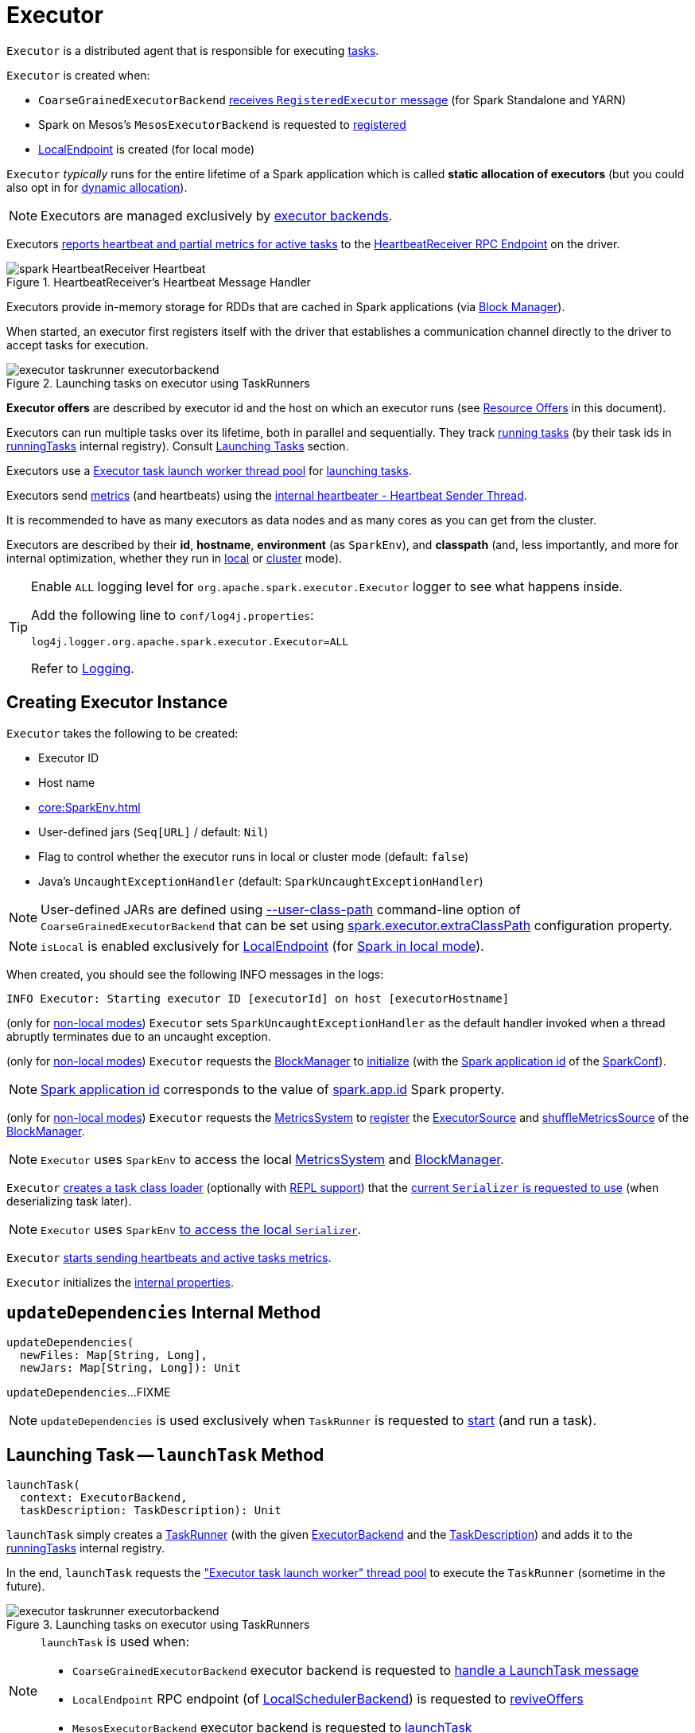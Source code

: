 = [[Executor]] Executor

`Executor` is a distributed agent that is responsible for executing xref:scheduler:Task.adoc[tasks].

`Executor` is created when:

* `CoarseGrainedExecutorBackend` <<spark-CoarseGrainedExecutorBackend.adoc#RegisteredExecutor, receives `RegisteredExecutor` message>> (for Spark Standalone and YARN)

* Spark on Mesos's `MesosExecutorBackend` is requested to xref:spark-on-mesos:spark-executor-backends-MesosExecutorBackend.adoc#registered[registered]

* xref:spark-local:spark-LocalEndpoint.adoc[LocalEndpoint] is created (for local mode)

`Executor` _typically_ runs for the entire lifetime of a Spark application which is called *static allocation of executors* (but you could also opt in for <<spark-dynamic-allocation.adoc#, dynamic allocation>>).

NOTE: Executors are managed exclusively by <<spark-ExecutorBackend.adoc#, executor backends>>.

Executors <<startDriverHeartbeater, reports heartbeat and partial metrics for active tasks>> to the <<heartbeatReceiverRef, HeartbeatReceiver RPC Endpoint>> on the driver.

.HeartbeatReceiver's Heartbeat Message Handler
image::spark-HeartbeatReceiver-Heartbeat.png[align="center"]

Executors provide in-memory storage for RDDs that are cached in Spark applications (via <<BlockManager.adoc#, Block Manager>>).

When started, an executor first registers itself with the driver that establishes a communication channel directly to the driver to accept tasks for execution.

.Launching tasks on executor using TaskRunners
image::executor-taskrunner-executorbackend.png[align="center"]

*Executor offers* are described by executor id and the host on which an executor runs (see <<resource-offers, Resource Offers>> in this document).

Executors can run multiple tasks over its lifetime, both in parallel and sequentially. They track <<spark-Executor-TaskRunner.adoc#, running tasks>> (by their task ids in <<runningTasks, runningTasks>> internal registry). Consult <<launchTask, Launching Tasks>> section.

Executors use a <<threadPool, Executor task launch worker thread pool>> for <<launchTask, launching tasks>>.

Executors send <<metrics, metrics>> (and heartbeats) using the <<heartbeater, internal heartbeater - Heartbeat Sender Thread>>.

It is recommended to have as many executors as data nodes and as many cores as you can get from the cluster.

Executors are described by their *id*, *hostname*, *environment* (as `SparkEnv`), and *classpath* (and, less importantly, and more for internal optimization, whether they run in <<local/spark-local.adoc#, local>> or <<spark-cluster.adoc#, cluster>> mode).

[[logging]]
[TIP]
====
Enable `ALL` logging level for `org.apache.spark.executor.Executor` logger to see what happens inside.

Add the following line to `conf/log4j.properties`:

```
log4j.logger.org.apache.spark.executor.Executor=ALL
```

Refer to <<spark-logging.adoc#, Logging>>.
====

== [[creating-instance]] Creating Executor Instance

`Executor` takes the following to be created:

* [[executorId]] Executor ID
* [[executorHostname]] Host name
* [[env]] xref:core:SparkEnv.adoc[]
* [[userClassPath]] User-defined jars (`Seq[URL]` / default: `Nil`)
* [[isLocal]] Flag to control whether the executor runs in local or cluster mode (default: `false`)
* [[uncaughtExceptionHandler]] Java's `UncaughtExceptionHandler` (default: `SparkUncaughtExceptionHandler`)

NOTE: User-defined JARs are defined using <<spark-CoarseGrainedExecutorBackend.adoc#main, --user-class-path>> command-line option of `CoarseGrainedExecutorBackend` that can be set using xref:ROOT:configuration-properties.adoc#spark.executor.extraClassPath[spark.executor.extraClassPath] configuration property.

NOTE: `isLocal` is enabled exclusively for xref:spark-local:spark-LocalEndpoint.adoc[LocalEndpoint] (for xref:spark-local:index.adoc[Spark in local mode]).

When created, you should see the following INFO messages in the logs:

```
INFO Executor: Starting executor ID [executorId] on host [executorHostname]
```

(only for <<isLocal, non-local modes>>) `Executor` sets `SparkUncaughtExceptionHandler` as the default handler invoked when a thread abruptly terminates due to an uncaught exception.

(only for <<isLocal, non-local modes>>) `Executor` requests the xref:core:SparkEnv.adoc#blockManager[BlockManager] to xref:BlockManager.adoc#initialize[initialize] (with the xref:spark-SparkConf.adoc#getAppId[Spark application id] of the xref:core:SparkEnv.adoc#conf[SparkConf]).

NOTE: xref:spark-SparkConf.adoc#getAppId[Spark application id] corresponds to the value of xref:spark-SparkConf.adoc#spark.app.id[spark.app.id] Spark property.

[[creating-instance-BlockManager-shuffleMetricsSource]]
(only for <<isLocal, non-local modes>>) `Executor` requests the xref:core:SparkEnv.adoc#metricsSystem[MetricsSystem] to xref:metrics:spark-metrics-MetricsSystem.adoc#registerSource[register] the <<executorSource, ExecutorSource>> and xref:BlockManager.adoc#shuffleMetricsSource[shuffleMetricsSource] of the xref:core:SparkEnv.adoc#blockManager[BlockManager].

NOTE: `Executor` uses `SparkEnv` to access the local xref:core:SparkEnv.adoc#metricsSystem[MetricsSystem] and xref:core:SparkEnv.adoc#blockManager[BlockManager].

`Executor` <<createClassLoader, creates a task class loader>> (optionally with <<addReplClassLoaderIfNeeded, REPL support>>) that the xref:serializer:Serializer.adoc#setDefaultClassLoader[current `Serializer` is requested to use] (when deserializing task later).

NOTE: `Executor` uses `SparkEnv` xref:core:SparkEnv.adoc#serializer[to access the local `Serializer`].

`Executor` <<startDriverHeartbeater, starts sending heartbeats and active tasks metrics>>.

`Executor` initializes the <<internal-properties, internal properties>>.

== [[updateDependencies]] `updateDependencies` Internal Method

[source, scala]
----
updateDependencies(
  newFiles: Map[String, Long],
  newJars: Map[String, Long]): Unit
----

`updateDependencies`...FIXME

NOTE: `updateDependencies` is used exclusively when `TaskRunner` is requested to <<spark-Executor-TaskRunner.adoc#run, start>> (and run a task).

== [[launchTask]] Launching Task -- `launchTask` Method

[source, scala]
----
launchTask(
  context: ExecutorBackend,
  taskDescription: TaskDescription): Unit
----

`launchTask` simply creates a <<spark-Executor-TaskRunner.adoc#, TaskRunner>> (with the given <<spark-ExecutorBackend.adoc#, ExecutorBackend>> and the <<spark-scheduler-TaskDescription.adoc#, TaskDescription>>) and adds it to the <<runningTasks, runningTasks>> internal registry.

In the end, `launchTask` requests the <<threadPool, "Executor task launch worker" thread pool>> to execute the `TaskRunner` (sometime in the future).

.Launching tasks on executor using TaskRunners
image::executor-taskrunner-executorbackend.png[align="center"]

[NOTE]
====
`launchTask` is used when:

* `CoarseGrainedExecutorBackend` executor backend is requested to <<spark-CoarseGrainedExecutorBackend.adoc#LaunchTask, handle a LaunchTask message>>

* `LocalEndpoint` RPC endpoint (of xref:spark-local:spark-LocalSchedulerBackend.adoc#[LocalSchedulerBackend]) is requested to xref:spark-local:spark-LocalEndpoint.adoc#reviveOffers[reviveOffers]

* `MesosExecutorBackend` executor backend is requested to xref:spark-on-mesos:spark-executor-backends-MesosExecutorBackend.adoc#launchTask[launchTask]
====

== [[heartbeater]] heartbeater -- Heartbeat Sender Thread

`heartbeater` is a daemon https://docs.oracle.com/javase/8/docs/api/java/util/concurrent/ScheduledThreadPoolExecutor.html[ScheduledThreadPoolExecutor] with a single thread.

The name of the thread pool is *driver-heartbeater*.

== [[coarse-grained-executor]] Coarse-Grained Executors

*Coarse-grained executors* are executors that use xref:spark-CoarseGrainedExecutorBackend.adoc[CoarseGrainedExecutorBackend] for task scheduling.

== [[resource-offers]] Resource Offers

Read xref:scheduler:TaskSchedulerImpl.adoc#resourceOffers[resourceOffers] in TaskSchedulerImpl and xref:scheduler:TaskSetManager.adoc#resourceOffers[resourceOffer] in TaskSetManager.

== [[threadPool]] "Executor task launch worker" Thread Pool -- `threadPool` Property

`Executor` uses `threadPool` daemon cached thread pool with the name *Executor task launch worker-[ID]* (with `ID` being the task id) for <<launchTask, launching tasks>>.

`threadPool` is created when <<creating-instance, `Executor` is created>> and shut down when <<stop, it stops>>.

== [[memory]] Executor Memory -- `spark.executor.memory` or `SPARK_EXECUTOR_MEMORY` settings

You can control the amount of memory per executor using <<spark.executor.memory, spark.executor.memory>> setting. It sets the available memory equally for all executors per application.

NOTE: The amount of memory per executor is looked up when xref:spark-SparkContext.adoc#creating-instance[SparkContext is created].

You can change the assigned memory per executor per node in xref:spark-standalone.adoc[standalone cluster] using xref:spark-SparkContext.adoc#environment-variables[SPARK_EXECUTOR_MEMORY] environment variable.

You can find the value displayed as *Memory per Node* in xref:spark-standalone-Master.adoc[web UI for standalone Master] (as depicted in the figure below).

.Memory per Node in Spark Standalone's web UI
image::spark-standalone-webui-memory-per-node.png[align="center"]

The above figure shows the result of running xref:spark-shell.adoc[Spark shell] with the amount of memory per executor defined explicitly (on command line), i.e.

```
./bin/spark-shell --master spark://localhost:7077 -c spark.executor.memory=2g
```

== [[metrics]] Metrics

Every executor registers its own xref:spark-executor-ExecutorSource.adoc[ExecutorSource] to xref:spark-metrics-MetricsSystem.adoc#report[report metrics].

== [[stop]] Stopping Executor -- `stop` Method

[source, scala]
----
stop(): Unit
----

`stop` xref:spark-metrics-MetricsSystem.adoc#report[requests `MetricsSystem` for a report].

NOTE: `stop` uses `SparkEnv` xref:core:SparkEnv.adoc#metricsSystem[to access the current `MetricsSystem`].

`stop` shuts <<heartbeater, driver-heartbeater thread>> down (and waits at most 10 seconds).

`stop` shuts <<threadPool, Executor task launch worker thread pool>> down.

(only when <<isLocal, not local>>) `stop` xref:core:SparkEnv.adoc#stop[requests `SparkEnv` to stop].

NOTE: `stop` is used when xref:spark-CoarseGrainedExecutorBackend.adoc#Shutdown[CoarseGrainedExecutorBackend] and xref:local/spark-LocalEndpoint.adoc#StopExecutor[LocalEndpoint] are requested to stop their managed executors.

== [[computeTotalGcTime]] `computeTotalGcTime` Internal Method

[source, scala]
----
computeTotalGcTime(): Long
----

`computeTotalGcTime`...FIXME

[NOTE]
====
`computeTotalGcTime` is used when:

* `TaskRunner` is requested to <<spark-Executor-TaskRunner.adoc#collectAccumulatorsAndResetStatusOnFailure, collectAccumulatorsAndResetStatusOnFailure>> and <<spark-Executor-TaskRunner.adoc#run, run>>

* `Executor` is requested to <<reportHeartBeat, heartbeat with partial metrics for active tasks to the driver>>
====

== [[createClassLoader]] `createClassLoader` Internal Method

[source, scala]
----
createClassLoader(): MutableURLClassLoader
----

`createClassLoader`...FIXME

NOTE: `createClassLoader` is used when...FIXME

== [[addReplClassLoaderIfNeeded]] `addReplClassLoaderIfNeeded` Internal Method

[source, scala]
----
addReplClassLoaderIfNeeded(parent: ClassLoader): ClassLoader
----

`addReplClassLoaderIfNeeded`...FIXME

NOTE: `addReplClassLoaderIfNeeded` is used when...FIXME

== [[reportHeartBeat]] Heartbeating With Partial Metrics For Active Tasks To Driver -- `reportHeartBeat` Internal Method

[source, scala]
----
reportHeartBeat(): Unit
----

`reportHeartBeat` collects xref:spark-Executor-TaskRunner.adoc[TaskRunners] for <<runningTasks, currently running tasks>> (aka _active tasks_) with their xref:spark-Executor-TaskRunner.adoc#task[tasks] deserialized (i.e. either ready for execution or already started).

NOTE: xref:spark-Executor-TaskRunner.adoc[TaskRunner] has xref:spark-Executor-TaskRunner.adoc#task[task] deserialized when it xref:spark-Executor-TaskRunner.adoc#run[runs the task].

For every running task, `reportHeartBeat` takes its xref:scheduler:Task.adoc#metrics[TaskMetrics] and:

* Requests xref:spark-executor-TaskMetrics.adoc#mergeShuffleReadMetrics[ShuffleRead metrics to be merged]
* xref:spark-executor-TaskMetrics.adoc#setJvmGCTime[Sets jvmGCTime metrics]

`reportHeartBeat` then records the latest values of xref:spark-executor-TaskMetrics.adoc#accumulators[internal and external accumulators] for every task.

NOTE: Internal accumulators are a task's metrics while external accumulators are a Spark application's accumulators that a user has created.

`reportHeartBeat` sends a blocking xref:spark-HeartbeatReceiver.adoc#Heartbeat[Heartbeat] message to <<heartbeatReceiverRef, `HeartbeatReceiver` endpoint>> (running on the driver). `reportHeartBeat` uses <<spark.executor.heartbeatInterval, spark.executor.heartbeatInterval>> for the RPC timeout.

NOTE: A `Heartbeat` message contains the executor identifier, the accumulator updates, and the identifier of the xref:BlockManager.adoc[BlockManager].

NOTE: `reportHeartBeat` uses `SparkEnv` xref:core:SparkEnv.adoc#blockManager[to access the current `BlockManager`].

If the response (from <<heartbeatReceiverRef, `HeartbeatReceiver` endpoint>>) is to re-register the `BlockManager`, you should see the following INFO message in the logs and `reportHeartBeat` xref:BlockManager.adoc#reregister[requests `BlockManager` to re-register] (which will register the blocks the `BlockManager` manages with the driver).

```
INFO Told to re-register on heartbeat
```

NOTE: `HeartbeatResponse` requests `BlockManager` to re-register when either xref:scheduler:TaskScheduler.adoc#executorHeartbeatReceived[TaskScheduler] or xref:spark-HeartbeatReceiver.adoc#Heartbeat[HeartbeatReceiver] know nothing about the executor.

When posting the `Heartbeat` was successful, `reportHeartBeat` resets <<heartbeatFailures, heartbeatFailures>> internal counter.

In case of a non-fatal exception, you should see the following WARN message in the logs (followed by the stack trace).

```
WARN Issue communicating with driver in heartbeater
```

Every failure `reportHeartBeat` increments <<heartbeatFailures, heartbeat failures>> up to <<spark.executor.heartbeat.maxFailures, spark.executor.heartbeat.maxFailures>> Spark property. When the heartbeat failures reaches the maximum, you should see the following ERROR message in the logs and the executor terminates with the error code: `56`.

```
ERROR Exit as unable to send heartbeats to driver more than [HEARTBEAT_MAX_FAILURES] times
```

NOTE: `reportHeartBeat` is used when `Executor` <<startDriverHeartbeater, schedules reporting heartbeat and partial metrics for active tasks to the driver>> (that happens every <<spark.executor.heartbeatInterval, spark.executor.heartbeatInterval>> Spark property).

== [[startDriverHeartbeater]][[heartbeats-and-active-task-metrics]] Sending Heartbeats and Active Tasks Metrics -- `startDriverHeartbeater` Internal Method

Executors keep sending <<metrics, metrics for active tasks>> to the driver every <<spark.executor.heartbeatInterval, spark.executor.heartbeatInterval>> (defaults to `10s` with some random initial delay so the heartbeats from different executors do not pile up on the driver).

.Executors use HeartbeatReceiver endpoint to report task metrics
image::executor-heartbeatReceiver-endpoint.png[align="center"]

An executor sends heartbeats using the <<heartbeater, internal heartbeater -- Heartbeat Sender Thread>>.

.HeartbeatReceiver's Heartbeat Message Handler
image::spark-HeartbeatReceiver-Heartbeat.png[align="center"]

For each xref:scheduler:Task.adoc[task] in xref:spark-Executor-TaskRunner.adoc[TaskRunner] (in <<runningTasks, runningTasks>> internal registry), the task's metrics are computed (i.e. `mergeShuffleReadMetrics` and `setJvmGCTime`) that become part of the heartbeat (with accumulators).

CAUTION: FIXME How do `mergeShuffleReadMetrics` and `setJvmGCTime` influence `accumulators`?

NOTE: Executors track the xref:spark-Executor-TaskRunner.adoc[TaskRunner] that run xref:scheduler:Task.adoc[tasks]. A xref:spark-Executor-TaskRunner.adoc#run[task might not be assigned to a TaskRunner yet] when the executor sends a heartbeat.

A blocking xref:spark-HeartbeatReceiver.adoc#Heartbeat[Heartbeat] message that holds the executor id, all accumulator updates (per task id), and xref:BlockManager.adoc#BlockManagerId[BlockManagerId] is sent to xref:spark-HeartbeatReceiver.adoc[HeartbeatReceiver RPC endpoint] (with <<spark.executor.heartbeatInterval, spark.executor.heartbeatInterval>> timeout).

CAUTION: FIXME When is `heartbeatReceiverRef` created?

If the response xref:spark-HeartbeatReceiver.adoc#Heartbeat[requests to reregister BlockManager], you should see the following INFO message in the logs:

```
INFO Executor: Told to re-register on heartbeat
```

The xref:BlockManager.adoc#reregister[BlockManager is reregistered].

The internal <<heartbeatFailures, heartbeatFailures>> counter is reset (i.e. becomes `0`).

If there are any issues with communicating with the driver, you should see the following WARN message in the logs:

```
WARN Executor: Issue communicating with driver in heartbeater
```

The internal <<heartbeatFailures, heartbeatFailures>> is incremented and checked to be less than the <<spark.executor.heartbeat.maxFailures, acceptable number of failures>> (i.e. `spark.executor.heartbeat.maxFailures` Spark property). If the number is greater, the following ERROR is printed out to the logs:

```
ERROR Executor: Exit as unable to send heartbeats to driver more than [HEARTBEAT_MAX_FAILURES] times
```

The executor exits (using `System.exit` and exit code 56).

TIP: Read about `TaskMetrics` in xref:spark-executor-TaskMetrics.adoc[TaskMetrics].

== [[internal-properties]] Internal Properties

[cols="30m,70",options="header",width="100%"]
|===
| Name
| Description

| executorSource
a| [[executorSource]] <<spark-executor-ExecutorSource.adoc#, ExecutorSource>>

| heartbeatFailures
a| [[heartbeatFailures]]

| heartbeatReceiverRef
a| [[heartbeatReceiverRef]] xref:rpc:RpcEndpointRef.adoc[RPC endpoint reference] to <<spark-HeartbeatReceiver.adoc#, HeartbeatReceiver>> on the <<spark-driver.adoc#, driver>>

Set when `Executor` <<creating-instance, is created>>.

Used exclusively when `Executor` <<reportHeartBeat, reports heartbeats and partial metrics for active tasks to the driver>> (that happens every <<spark.executor.heartbeatInterval, spark.executor.heartbeatInterval>> interval).

| maxDirectResultSize
a| [[maxDirectResultSize]]

| maxResultSize
a| [[maxResultSize]]

Used exclusively when `TaskRunner` is requested to <<spark-Executor-TaskRunner.adoc#run, run>> (and creates a serialized `ByteBuffer` result that is a `IndirectTaskResult`)

| runningTasks
a| [[runningTasks]] <<spark-Executor-TaskRunner.adoc#, TaskRunners>> per task ID (`ConcurrentHashMap[Long, TaskRunner]`)

|===

